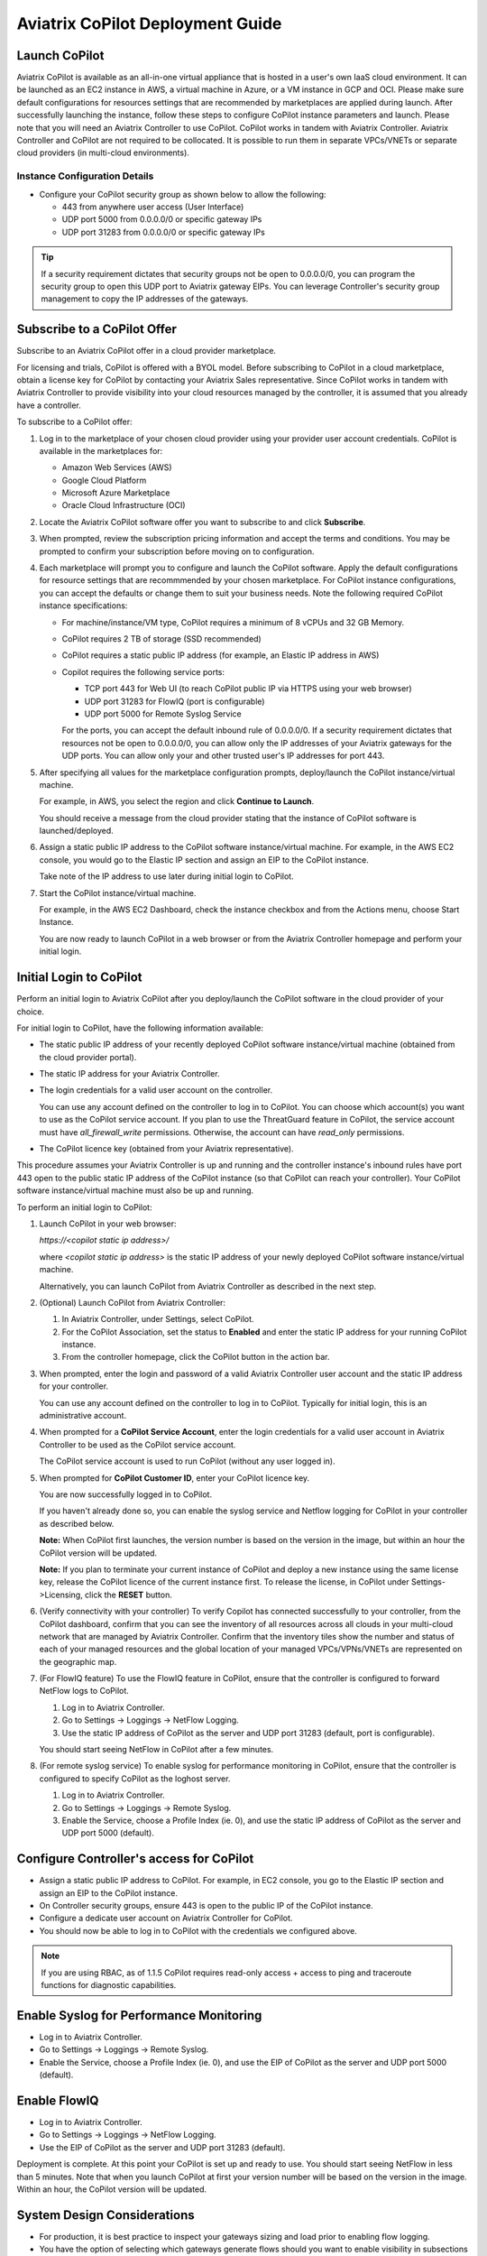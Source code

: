 .. meta::
  :description: Aviatrix Getting Started
  :keywords: CoPilot,visibility


============================================================
Aviatrix CoPilot Deployment Guide
============================================================


Launch CoPilot
==================

Aviatrix CoPilot is available as an all-in-one virtual appliance that is hosted in a user's own IaaS cloud environment. 
It can be launched as an EC2 instance in AWS, a virtual machine in Azure, or a VM instance in GCP and OCI. Please make sure default configurations for resources settings that are recommended by marketplaces are applied during launch.
After successfully launching the instance, follow these steps to configure CoPilot instance parameters and launch. 
Please note that you will need an Aviatrix Controller to use CoPilot. CoPilot works in tandem with Aviatrix Controller. Aviatrix Controller and CoPilot are not required to be collocated. It is possible to run them in separate VPCs/VNETs or separate cloud providers (in multi-cloud environments).


Instance Configuration Details
------------------------------

- Configure your CoPilot security group as shown below to allow the following: 

  - 443 from anywhere user access (User Interface)

  - UDP port 5000 from 0.0.0.0/0 or specific gateway IPs

  - UDP port 31283 from 0.0.0.0/0 or specific gateway IPs 

.. tip::
  If a security requirement dictates that security groups not be open to 0.0.0.0/0, you can program the security group to open this UDP port to Aviatrix gateway EIPs. You can leverage Controller's security group management to copy the IP addresses of the gateways. 


Subscribe to a CoPilot Offer
============================

Subscribe to an Aviatrix CoPilot offer in a cloud provider marketplace.

For licensing and trials, CoPilot is offered with a BYOL model. Before subscribing to CoPilot in a cloud marketplace, obtain a license key for CoPilot by contacting your Aviatrix Sales representative. Since CoPilot works in tandem with Aviatrix Controller to provide visibility into your cloud resources managed by the controller, it is assumed that you already have a controller.

To subscribe to a CoPilot offer:

1.  Log in to the marketplace of your chosen cloud provider using your provider user account credentials. CoPilot is available in the marketplaces for:

    -   Amazon Web Services (AWS)
    -   Google Cloud Platform
    -   Microsoft Azure Marketplace
    -   Oracle Cloud Infrastructure (OCI)
2.  Locate the Aviatrix CoPilot software offer you want to subscribe to and click **Subscribe**.

3.  When prompted, review the subscription pricing information and accept the terms and conditions. You may be prompted to confirm your subscription before moving on to configuration.

4.  Each marketplace will prompt you to configure and launch the CoPilot software. Apply the default configurations for resource settings that are recommmended by your chosen marketplace. For CoPilot instance configurations, you can accept the defaults or change them to suit your business needs. Note the following required CoPilot instance specifications:

    -   For machine/instance/VM type, CoPilot requires a minimum of 8 vCPUs and 32 GB Memory.
    -   CoPilot requires 2 TB of storage (SSD recommended)
    -   CoPilot requires a static public IP address (for example, an Elastic IP address in AWS)
    -   Copilot requires the following service ports:

        -   TCP port 443 for Web UI (to reach CoPilot public IP via HTTPS using your web browser)
        -   UDP port 31283 for FlowIQ (port is configurable)
        -   UDP port 5000 for Remote Syslog Service
        For the ports, you can accept the default inbound rule of 0.0.0.0/0. If a security requirement dictates that resources not be open to 0.0.0.0/0, you can allow only the IP addresses of your Aviatrix gateways for the UDP ports. You can allow only your and other trusted user's IP addresses for port 443.

5.  After specifying all values for the marketplace configuration prompts, deploy/launch the CoPilot instance/virtual machine.

    For example, in AWS, you select the region and click **Continue to Launch**.

    You should receive a message from the cloud provider stating that the instance of CoPilot software is launched/deployed.

6.  Assign a static public IP address to the CoPilot software instance/virtual machine. For example, in the AWS EC2 console, you would go to the Elastic IP section and assign an EIP to the CoPilot instance.

    Take note of the IP address to use later during initial login to CoPilot.

7.  Start the CoPilot instance/virtual machine.

    For example, in the AWS EC2 Dashboard, check the instance checkbox and from the Actions menu, choose Start Instance.

    You are now ready to launch CoPilot in a web browser or from the Aviatrix Controller homepage and perform your initial login.


Initial Login to CoPilot
========================

Perform an initial login to Aviatrix CoPilot after you deploy/launch the CoPilot software in the cloud provider of your choice.

For initial login to CoPilot, have the following information available:

-   The static public IP address of your recently deployed CoPilot software instance/virtual machine (obtained from the cloud provider portal).
-   The static IP address for your Aviatrix Controller.
-   The login credentials for a valid user account on the controller.

    You can use any account defined on the controller to log in to CoPilot. You can choose which account(s) you want to use as the CoPilot service account. If you plan to use the ThreatGuard feature in CoPilot, the service account must have `all_firewall_write` permissions. Otherwise, the account can have `read_only` permissions.

-   The CoPilot licence key (obtained from your Aviatrix representative).

This procedure assumes your Aviatrix Controller is up and running and the controller instance's inbound rules have port 443 open to the public static IP address of the CoPilot instance (so that CoPilot can reach your controller). Your CoPilot software instance/virtual machine must also be up and running.

To perform an initial login to CoPilot:

1.  Launch CoPilot in your web browser:

    `https://<copilot static ip address>/`

    where `<copilot static ip address>` is the static IP address of your newly deployed CoPilot software instance/virtual machine.

    Alternatively, you can launch CoPilot from Aviatrix Controller as described in the next step.

2.  (Optional) Launch CoPilot from Aviatrix Controller:

    1.  In Aviatrix Controller, under Settings, select CoPilot.

    2.  For the CoPilot Association, set the status to **Enabled** and enter the static IP address for your running CoPilot instance.

    3.  From the controller homepage, click the CoPilot button in the action bar.

3.  When prompted, enter the login and password of a valid Aviatrix Controller user account and the static IP address for your controller.

    You can use any account defined on the controller to log in to CoPilot. Typically for initial login, this is an administrative account.

    |copilot_login_user_account|

4.  When prompted for a **CoPilot Service Account**, enter the login credentials for a valid user account in Aviatrix Controller to be used as the CoPilot service account.

    The CoPilot service account is used to run CoPilot (without any user logged in).

    |copilot_login_service_account|

5.  When prompted for **CoPilot Customer ID**, enter your CoPilot licence key.

    |copilot_login_customer_id|

    You are now successfully logged in to CoPilot.

    If you haven't already done so, you can enable the syslog service and Netflow logging for CoPilot in your controller as described below.

    **Note:** When CoPilot first launches, the version number is based on the version in the image, but within an hour the CoPilot version will be updated.

    **Note:** If you plan to terminate your current instance of CoPilot and deploy a new instance using the same license key, release the CoPilot licence of the current instance first. To release the license, in CoPilot under Settings->Licensing, click the **RESET** button.

6.  (Verify connectivity with your controller) To verify Copilot has connected successfully to your controller, from the CoPilot dashboard, confirm that you can see the inventory of all resources across all clouds in your multi-cloud network that are managed by Aviatrix Controller. Confirm that the inventory tiles show the number and status of each of your managed resources and the global location of your managed VPCs/VPNs/VNETs are represented on the geographic map.

7.  (For FlowIQ feature) To use the FlowIQ feature in CoPilot, ensure that the controller is configured to forward NetFlow logs to CoPilot.

    1.  Log in to Aviatrix Controller.

    2.  Go to Settings -> Loggings -> NetFlow Logging.

    3.  Use the static IP address of CoPilot as the server and UDP port 31283 (default, port is configurable).

    You should start seeing NetFlow in CoPilot after a few minutes.

8.  (For remote syslog service) To enable syslog for performance monitoring in CoPilot, ensure that the controller is configured to specify CoPilot as the loghost server.

    1.  Log in to Aviatrix Controller.

    2.  Go to Settings -> Loggings -> Remote Syslog.

    3.  Enable the Service, choose a Profile Index (ie. 0), and use the static IP address of CoPilot as the server and UDP port 5000 (default).


Configure Controller's access for CoPilot
=============================================

- Assign a static public IP address to CoPilot. For example, in EC2 console, you go to the Elastic IP section and assign an EIP to the CoPilot instance. 

- On Controller security groups, ensure 443 is open to the public IP of the CoPilot instance.

- Configure a dedicate user account on Aviatrix Controller for CoPilot. 

- You should now be able to log in to CoPilot with the credentials we configured above.

.. note::
  If you are using RBAC, as of 1.1.5 CoPilot requires read-only access + access to ping and traceroute functions for diagnostic capabilities.


Enable Syslog for Performance Monitoring
==============================================

- Log in to Aviatrix Controller. 

- Go to Settings -> Loggings -> Remote Syslog.

- Enable the Service, choose a Profile Index (ie. 0), and use the EIP of CoPilot as the server and UDP port 5000 (default). 


Enable FlowIQ
=================

- Log in to Aviatrix Controller. 

- Go to Settings -> Loggings -> NetFlow Logging.

- Use the EIP of CoPilot as the server and UDP port 31283 (default). 

 
Deployment is complete. At this point your CoPilot is set up and ready to use. You should start seeing NetFlow in less than 5 minutes. Note that when you launch CoPilot at first your version number will be based on the version in the image. Within an hour, the CoPilot version will be updated.

System Design Considerations 
==================================
- For production, it is best practice to inspect your gateways sizing and load prior to enabling flow logging. 
- You have the option of selecting which gateways generate flows should you want to enable visibility in subsections of the network.

Deploy Aviatrix CoPilot in GCP
==============================

- Go to GCP marketplace.

- Find the product "Aviatrix CoPilot - BYOL".

- Click the button "LAUNCH".

|gcp_copilot_1|

- Make sure the selected Machine type has at least 8 vCPUs with 32 GB memory.

- Boot Disk is SSD Persistent Disk with 2000 GB.

|gcp_copilot_2|

- 443 from anywhere user access (User Interface).

- UDP port 31283 from 0.0.0.0/0 or specific gateway IPs.

- UDP port 5000 from 0.0.0.0/0 or specific gateway IPs.

|gcp_copilot_3|

- Click the button "Deploy".

.. |gcp_copilot_1| image:: copilot_getting_started_media/gcp_copilot_1.png
   :scale: 50%
   
.. |gcp_copilot_2| image:: copilot_getting_started_media/gcp_copilot_2.png
   :scale: 50%
   
.. |gcp_copilot_3| image:: copilot_getting_started_media/gcp_copilot_3.png
   :scale: 50%

.. |copilot_login_customer_id| image:: copilot_getting_started_media/copilot_login_customer_id.png
   :scale: 100%

.. |copilot_login_service_account| image:: copilot_getting_started_media/copilot_login_service_account.png
   :scale: 100%

.. |copilot_login_user_account| image:: copilot_getting_started_media/copilot_login_user_account.png
   :scale: 100%

.. disqus::
